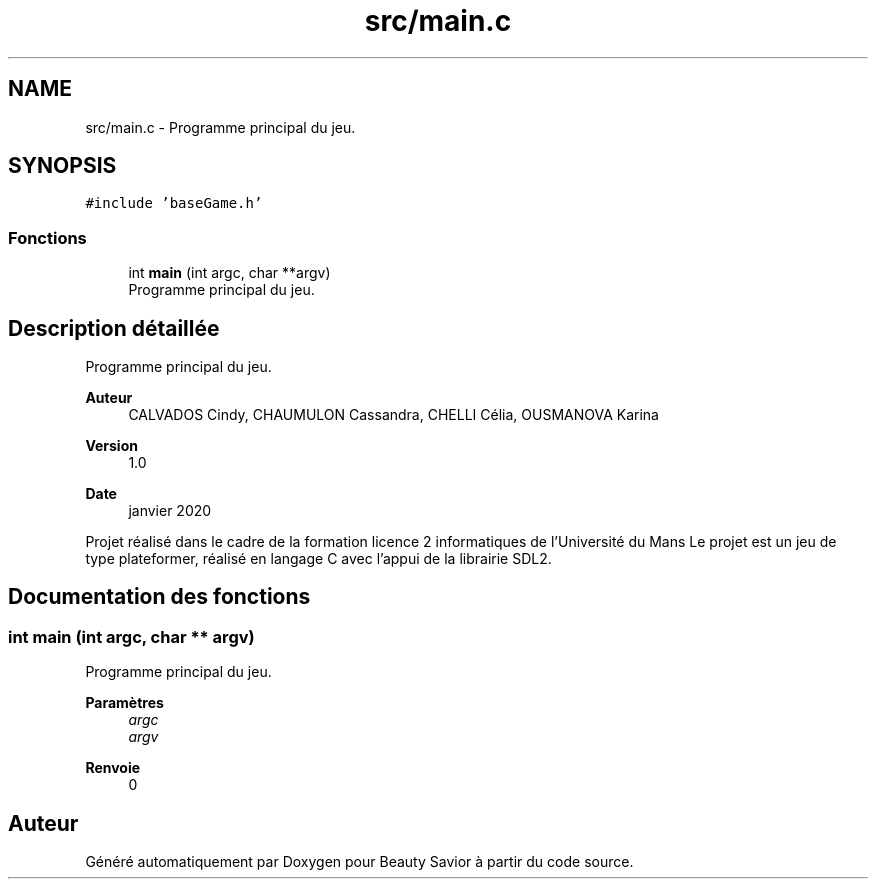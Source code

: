 .TH "src/main.c" 3 "Mercredi 25 Mars 2020" "Version 0.1" "Beauty Savior" \" -*- nroff -*-
.ad l
.nh
.SH NAME
src/main.c \- Programme principal du jeu\&.  

.SH SYNOPSIS
.br
.PP
\fC#include 'baseGame\&.h'\fP
.br

.SS "Fonctions"

.in +1c
.ti -1c
.RI "int \fBmain\fP (int argc, char **argv)"
.br
.RI "Programme principal du jeu\&. "
.in -1c
.SH "Description détaillée"
.PP 
Programme principal du jeu\&. 


.PP
\fBAuteur\fP
.RS 4
CALVADOS Cindy, CHAUMULON Cassandra, CHELLI Célia, OUSMANOVA Karina 
.RE
.PP
\fBVersion\fP
.RS 4
1\&.0 
.RE
.PP
\fBDate\fP
.RS 4
janvier 2020
.RE
.PP
Projet réalisé dans le cadre de la formation licence 2 informatiques de l'Université du Mans Le projet est un jeu de type plateformer, réalisé en langage C avec l'appui de la librairie SDL2\&. 
.SH "Documentation des fonctions"
.PP 
.SS "int main (int argc, char ** argv)"

.PP
Programme principal du jeu\&. 
.PP
\fBParamètres\fP
.RS 4
\fIargc\fP 
.br
\fIargv\fP 
.RE
.PP
\fBRenvoie\fP
.RS 4
0 
.RE
.PP

.SH "Auteur"
.PP 
Généré automatiquement par Doxygen pour Beauty Savior à partir du code source\&.

